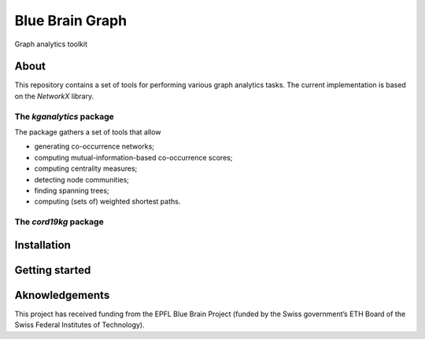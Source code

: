 ****************
Blue Brain Graph
****************

Graph analytics toolkit

About
#########################

This repository contains a set of tools for performing various graph analytics tasks. The current implementation is based on the `NetworkX` library.

The `kganalytics` package
*************************

The package gathers a set of tools that allow

- generating co-occurrence networks;
- computing mutual-information-based co-occurrence scores;
- computing centrality measures;
- detecting node communities;
- finding spanning trees;
- computing (sets of) weighted shortest paths.


The `cord19kg` package
**********************


Installation
############


Getting started
###############


Aknowledgements
###############

This project has received funding from the EPFL Blue Brain Project (funded by the Swiss government’s ETH Board of the Swiss Federal Institutes of Technology).
